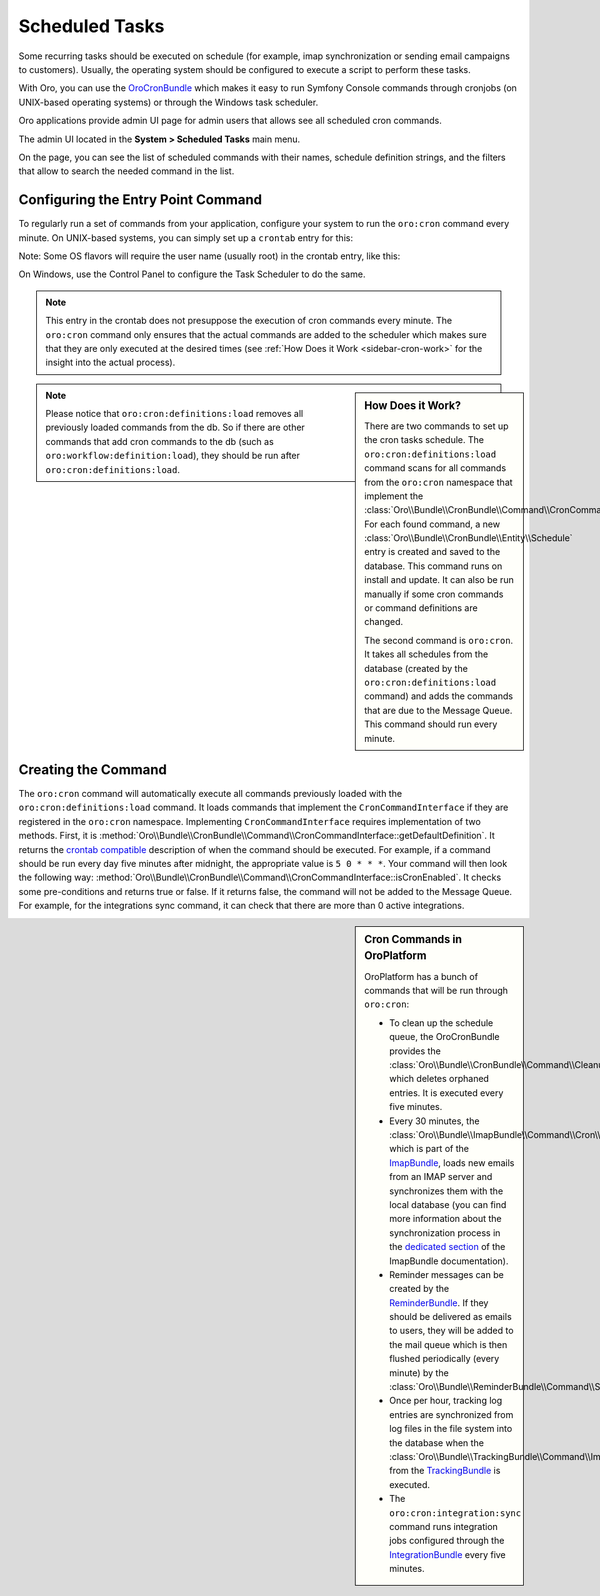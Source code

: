.. _book-time-based-command-execution:

Scheduled Tasks
===============

Some recurring tasks should be executed on schedule (for example, imap synchronization or sending email campaigns to customers). Usually, the operating system should be configured to execute a script to perform these tasks.

With Oro, you can use the `OroCronBundle`_ which makes it easy to run Symfony Console commands through cronjobs (on UNIX-based operating systems) or through the Windows task scheduler.

Oro applications provide admin UI page for admin users that allows see all scheduled cron commands.

The admin UI located in the **System > Scheduled Tasks** main menu.

On the page, you can see the list of scheduled commands with their names, schedule definition strings, and the filters that allow to search the needed command in the list.

.. image:: /user_doc/img/system/scheduled_tasks/scheduled_tasks.png
    :alt: Scheduled Tasks UI page

Configuring the Entry Point Command
-----------------------------------

To regularly run a set of commands from your application,
configure your system to run the ``oro:cron`` command every minute.
On UNIX-based systems, you can simply set up a ``crontab`` entry for this:

.. code-block:: text
    :linenos:

    */1 * * * * /path/to/php /path/to/app/console oro:cron --env=prod > /dev/null

Note: Some OS flavors will require the user name (usually root) in the crontab entry,
like this:

.. code-block:: text
    :linenos:

    */1 * * * * root /path/to/php /path/to/app/console oro:cron --env=prod > /dev/null

On Windows, use the Control Panel to configure the Task Scheduler to do the
same.

.. note::

    This entry in the crontab does not presuppose the execution of cron commands
    every minute. The ``oro:cron`` command only ensures that the actual
    commands are added to the scheduler which makes sure that they are only
    executed at the desired times (see :ref:`How Does it Work <sidebar-cron-work>`
    for the insight into the actual process).


.. _sidebar-cron-work:

.. sidebar:: How Does it Work?

    There are two commands to set up the cron tasks schedule. The
    ``oro:cron:definitions:load``  command scans for all commands from the
    ``oro:cron`` namespace that implement the
    :class:`Oro\\Bundle\\CronBundle\\Command\\CronCommandInterface`. For each
    found command, a new :class:`Oro\\Bundle\\CronBundle\\Entity\\Schedule`
    entry is created and saved to the database. This command runs on install and update.
    It can also be run manually if some cron commands or command definitions are
    changed.

    The second command is ``oro:cron``. It takes all schedules from the database (created by the
    ``oro:cron:definitions:load`` command) and adds the commands that are due to the
    Message Queue. This command should run every minute.

.. note::

    Please notice that ``oro:cron:definitions:load`` removes all previously loaded
    commands from the db. So if there are other commands that add cron commands to
    the db (such as ``oro:workflow:definition:load``), they should be run after
    ``oro:cron:definitions:load``.

.. _create-cron-command:

Creating the Command
--------------------

The ``oro:cron`` command will automatically execute all commands previously
loaded with the ``oro:cron:definitions:load`` command. It loads commands
that implement the ``CronCommandInterface`` if they are registered in the
``oro:cron`` namespace. Implementing ``CronCommandInterface`` requires
implementation of two methods. First, it is
:method:`Oro\\Bundle\\CronBundle\\Command\\CronCommandInterface::getDefaultDefinition`.
It returns the `crontab compatible`_ description of when the command should
be executed. For example, if a command should be run every day five minutes
after midnight, the appropriate value is ``5 0 * * *``. Your command will
then look the following way:
:method:`Oro\\Bundle\\CronBundle\\Command\\CronCommandInterface::isCronEnabled`.
It checks some pre-conditions and returns true or false. If it returns false, the
command will not be added to the Message Queue. For example, for the integrations
sync command, it can check that there are more than 0 active integrations.

.. code-block:: php
    :linenos:

        // src/Acme/DemoBundle/Command/DemoCommand.php
        namespace Acme\DemoBundle\Command;

        use Oro\Bundle\CronBundle\Command\CronCommandInterface;
        use Symfony\Component\Console\Input\InputInterface;
        use Symfony\Component\Console\Output\OutputInterface;

        class DemoCommand implements CronCommandInterface
        {
            public function getDefaultDefinition()
            {
                return '5 0 * * *';
            }

            public function isCronEnabled()
            {
                // check some pre-conditions

                return $condition ? true : false;
            }

            protected function configure()
            {
                $this->setName('oro:cron:demo');

                // ...
            }

            protected function execute(InputInterface $input, OutputInterface $output)
            {
                // ...
            }
        }

.. _built-in-cron-commands:

.. sidebar:: Cron Commands in OroPlatform

    OroPlatform has a bunch of commands that will be run through ``oro:cron``:

    * To clean up the schedule queue, the OroCronBundle provides the
      :class:`Oro\\Bundle\\CronBundle\\Command\\CleanupCommand` which deletes
      orphaned entries. It is executed every five minutes.

    * Every 30 minutes, the :class:`Oro\\Bundle\\ImapBundle\\Command\\Cron\\EmailSyncCommand`,
      which is part of the `ImapBundle`_, loads new emails from an IMAP server
      and synchronizes them with the local database (you can find more information
      about the synchronization process in the `dedicated section`_ of the
      ImapBundle documentation).

    * Reminder messages can be created by the `ReminderBundle`_. If they should
      be delivered as emails to users, they will be added to the mail queue
      which is then flushed periodically (every minute) by the
      :class:`Oro\\Bundle\\ReminderBundle\\Command\\SendRemindersCommand`.

    * Once per hour, tracking log entries are synchronized from log files in
      the file system into the database when the
      :class:`Oro\\Bundle\\TrackingBundle\\Command\\ImportLogsCommand` from
      the `TrackingBundle`_ is executed.

    * The ``oro:cron:integration:sync`` command runs integration jobs configured
      through the `IntegrationBundle`_ every five minutes.


.. _`OroCronBundle`: https://github.com/orocrm/platform/tree/master/src/Oro/Bundle/CronBundle
.. _`crontab compatible`: http://www.unix.com/man-page/linux/5/crontab/
.. _`ImapBundle`: https://github.com/orocrm/platform/tree/master/src/Oro/Bundle/ImapBundle
.. _`dedicated section`: https://github.com/orocrm/platform/tree/master/src/Oro/Bundle/ImapBundle#synchronization-with-imap-servers
.. _`ReminderBundle`: https://github.com/orocrm/platform/tree/master/src/Oro/Bundle/ReminderBundle
.. _`TrackingBundle`: https://github.com/orocrm/platform/tree/master/src/Oro/Bundle/TrackingBundle
.. _`IntegrationBundle`: https://github.com/orocrm/platform/tree/master/src/Oro/Bundle/IntegrationBundle


